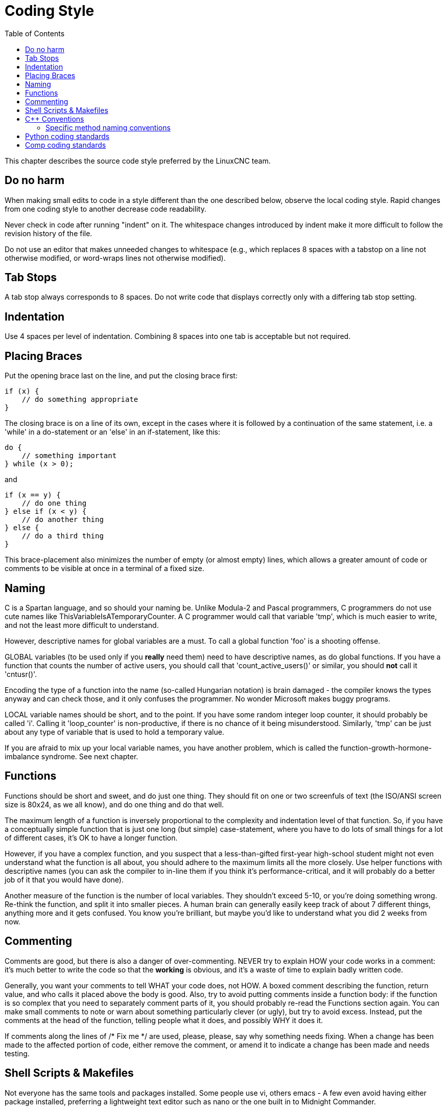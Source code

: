 :lang: en
:toc:

= Coding Style

This chapter describes the source code style preferred by the LinuxCNC team.

== Do no harm

When making small edits to code in a style different than the one
described below, observe the local coding style. Rapid changes from one
coding style to another decrease code readability.

Never check in code after running "indent" on it. The whitespace
changes introduced by indent make it more difficult to follow the
revision history of the file.

Do not use an editor that makes unneeded changes to whitespace (e.g.,
which replaces 8 spaces with a tabstop on a line not otherwise
modified, or word-wraps lines not otherwise modified).

== Tab Stops

A tab stop always corresponds to 8 spaces. Do not write code that
displays correctly only with a differing tab stop setting.

== Indentation

Use 4 spaces per level of indentation. Combining 8 spaces into one tab
is acceptable but not required.

== Placing Braces

Put the opening brace last on the line, and put the closing brace first:

[source,c]
----
if (x) {
    // do something appropriate
}
----

The closing brace is on a line of its own, except in the cases where
it is followed by a continuation of the same statement, i.e. a 'while'
in a do-statement or an 'else' in an if-statement, like this:

[source,c]
----
do {
    // something important
} while (x > 0);
----

and

[source,c]
----
if (x == y) {
    // do one thing
} else if (x < y) {
    // do another thing
} else {
    // do a third thing
}
----

This brace-placement also minimizes the number of empty (or almost
empty) lines, which allows a greater amount of code or comments to be
visible at once in a terminal of a fixed size.

== Naming

C is a Spartan language, and so should your naming be. Unlike Modula-2
and Pascal programmers, C programmers do not use cute names like
ThisVariableIsATemporaryCounter. A C programmer would call that
variable 'tmp', which is much easier to write, and not the least more
difficult to understand.

However, descriptive names for global variables are a must. To call a
global function 'foo' is a shooting offense.

GLOBAL variables (to be used only if you *really*  need them) need to
have descriptive names, as do global functions. If
you have a function that counts the number of active users, you should
 call that 'count_active_users()' or similar, you should *not* call it
'cntusr()'.

Encoding the type of a function into the name (so-called Hungarian
notation) is brain damaged - the compiler knows the types anyway and
can check those, and it only confuses the programmer. No wonder
Microsoft makes buggy programs.

LOCAL variable names should be short, and to the point. If you have
some random integer loop counter, it should probably be called 'i'.
Calling it 'loop_counter' is non-productive, if there is no chance of
it being misunderstood. Similarly, 'tmp' can be just about any type of
variable that is used to hold a temporary value.

If you are afraid to mix up your local variable names, you have
another problem, which is called the function-growth-hormone-imbalance
syndrome. See next chapter.

== Functions

Functions should be short and sweet, and do just one thing. They
should fit on one or two screenfuls of text (the ISO/ANSI screen size
is 80x24, as we all know), and do one thing and do that well.

The maximum length of a function is inversely proportional to the
complexity and indentation level of that function. So, if you have a
conceptually simple function that is just one long (but simple)
case-statement, where you have to do lots of small things for a lot of
different cases, it's OK to have a longer function.

However, if you have a complex function, and you suspect that a
less-than-gifted first-year high-school student might not even
understand what the function is all about, you should adhere to the
maximum limits all the more closely. Use helper functions with
descriptive names (you can ask the compiler to in-line them if you
think it's performance-critical, and it will probably do a better job
of it that you would have done).

Another measure of the function is the number of local variables. They
shouldn't exceed 5-10, or you're doing something wrong. Re-think the
function, and split it into smaller pieces. A human brain can generally
easily keep track of about 7 different things, anything more and it
gets confused. You know you're brilliant, but maybe you'd like to
understand what you did 2 weeks from now.

== Commenting

Comments are good, but there is also a danger of over-commenting.
NEVER try to explain HOW your code works in a comment: it's much better
to write the code so that the *working* is obvious, and it's a waste of
time to explain badly written code.

Generally, you want your comments to tell WHAT your code does, not
HOW. A boxed comment describing the function, return value, and who
calls it placed above the body is good. Also, try to avoid putting
comments inside a function body: if the function is so complex that you
need to separately comment parts of it, you should probably re-read the
Functions section again. You can make small comments to note or warn
about something particularly clever (or ugly), but try to avoid excess.
Instead, put the comments at the head of the function, telling people
what it does, and possibly WHY it does it.

If comments along the lines of /* Fix me */ are used, please, please,
say why something needs fixing. When a change has been made to the
affected portion of code, either remove the comment, or amend it to
indicate a change has been made and needs testing.

== Shell Scripts & Makefiles

Not everyone has the same tools and packages installed. Some people
use vi, others emacs - A few even avoid having either package
installed, preferring a lightweight text editor such as nano or the one
built in to Midnight Commander.

gawk versus mawk - Again, not everyone will have gawk installed, mawk
is nearly a tenth of the size and yet conforms to the POSIX AWK
standard. If some obscure gawk specific command is needed that mawk
does not provide, than the script will break for some users. The same
would apply to mawk. In short, use the generic awk invocation in
preference to gawk or mawk.

== C++ Conventions

C++ coding styles are always likely to end up in heated debates (a bit
like the emacs versus vi arguments). One thing is certain however, a
common style used by everyone working on a project leads to uniform and
readable code.

Naming conventions: Constants either from #defines or enumerations
should be in upper case through out. Rationale: Makes it easier to spot
compile time constants in the source code, e.g., EMC_MESSAGE_TYPE.

Classes and Namespaces should capitalize the first letter of each word
and avoid underscores. Rationale: Identifies classes, constructors and
destructors, e.g., GtkWidget.

Methods (or function names) should follow the C recommendations above
and should not include the class name. Rationale: Maintains a common
style across C and C++ sources, e.g., get_foo_bar().

However, boolean methods are easier to read if they avoid underscores
and use an 'is' prefix (not to be confused with methods that manipulate
a boolean). Rationale: Identifies the return value as TRUE or FALSE and
nothing else, e.g., isOpen, isHomed.

Do NOT use 'Not' in a boolean name, it leads only leads to confusion
when doing logical tests, e.g., isNotOnLimit or is_not_on_limit are BAD.

Variable names should avoid the use of upper case and underscores
except for local or private names. The use of global variables should
be avoided as much as possible. Rationale: Clarifies which are
variables and which are methods. Public: e.g., axislimit Private: e.g.,
maxvelocity_ .

=== Specific method naming conventions

The terms get and set should be used where an attribute is accessed
directly. Rationale: Indicates the purpose of the function or method,
e.g., get_foo set_bar.

For methods involving boolean attributes, set & reset is preferred.
Rationale: As above. e.g. set_amp_enable reset_amp_fault

Math intensive methods should use compute as a prefix. Rationale:
Shows that it is computationally intensive and will hog the CPU. e.g.
compute_PID

Abbreviations in names should be avoided where possible - The
exception is for local variable names. Rationale: Clarity of code. e.g.
pointer is preferred over ptr compute is preferred over cmp compare is
again preferred over cmp.

Enumerates and other constants can be prefixed by a common type name,
e.g., `enum COLOR { COLOR_RED, COLOR_BLUE };` .

Excessive use of macros and defines should be avoided - Using simple
methods or functions is preferred. Rationale: Improves the debugging
process.

Include Statements Header files must be included at the top of a
source file and not scattered throughout the body. They should be
sorted and grouped by their hierarchical position within the system
with the low level files included first. Include file paths should
NEVER be absolute - Use the compiler -I flag instead to extend the search
path. Rationale: Headers may not be in the same place on all systems.

Pointers and references should have their reference symbol next to the
variable name rather than the type name. Rationale: Reduces confusion,
e.g., `float *x` or `int &i`.

Implicit tests for zero should not be used except for boolean
variables, e.g., `if (spindle_speed != 0)` NOT `if (spindle_speed)`.

Only loop control statements must be included in a for() construct,
e.g., `sum = 0; for (i=0; i<10; i++) { sum += value[i]; }` +
NOT: `for (i=0, sum=0; i<10; i++) sum += value[i];`.

Likewise, executable statements in conditionals must be avoided, e.g.,
`if (fd = open(file_name)` is bad.

Complex conditional statements should be avoided - Introduce temporary
boolean variables instead.

Parentheses should be used in plenty in mathematical expressions - Do
not rely on operator precedence when an extra parentheses would clarify
things.

File names: C++ sources and headers use .cc and .hh extension. The use
of .c and .h are reserved for plain C. Headers are for class, method,
and structure declarations, not code (unless the functions are declared
inline).

== Python coding standards

Use the https://www.python.org/dev/peps/pep-0008/[PEP 8] style for
Python code.

== Comp coding standards

In the declaration portion of a .comp file, begin each declaration at
the first column. Insert extra blank lines when they help group related
items.

In the code portion of a .comp file, follow normal C coding style.

// vim: set syntax=asciidoc:

